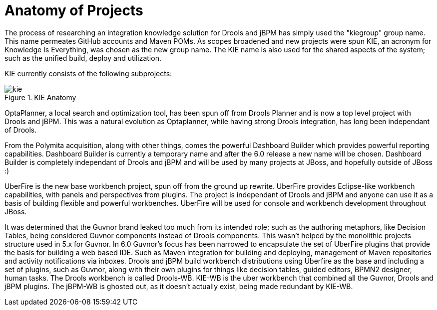 [[_kieanatomysection]]
= Anatomy of Projects


The process of researching an integration knowledge solution for Drools and jBPM has simply used the "kiegroup" group name.
This name permeates GitHub accounts and Maven POMs.
As scopes broadened and new projects were spun KIE, an acronym for Knowledge Is Everything, was chosen as the new group name.
The KIE name is also used for the shared aspects of the system; such as the unified build, deploy and utilization.

KIE currently consists of the following subprojects:

.KIE Anatomy
image::KIE/Overview/kie.png[align="center"]


OptaPlanner, a local search and optimization tool, has been spun off from Drools Planner and is now a top level project with Drools and jBPM.
This was a natural evolution as Optaplanner, while having strong Drools integration, has long been independant of Drools. 

From the Polymita acquisition, along with other things, comes the powerful Dashboard Builder which provides powerful reporting capabilities.
Dashboard Builder is currently a temporary name and after the 6.0 release a new name will be chosen.
Dashboard Builder is completely independant of Drools and jBPM and will be used by many projects at JBoss, and hopefully outside of JBoss :)

UberFire is the new base workbench project, spun off from the ground up rewrite.
UberFire provides Eclipse-like workbench capabilities, with panels and perspectives from plugins.
The project is independant of Drools and jBPM and anyone can use it as a basis of building flexible and powerful workbenches.
UberFire will be used for console and workbench development throughout JBoss.

It was determined that the Guvnor brand leaked too much from its intended role; such as the authoring metaphors, like Decision Tables, being considered Guvnor components instead of Drools components.
This wasn't helped by the monolithic projects structure used in 5.x for Guvnor.
In 6.0 Guvnor's focus has been narrowed to encapsulate the set of UberFire plugins that provide the basis for building a web based IDE.
Such as Maven integration for building and deploying, management of Maven repositories and activity notifications via inboxes.
Drools and jBPM build workbench distributions using Uberfire as the base and including a set of plugins, such as Guvnor, along with their own plugins for things like decision tables, guided editors, BPMN2 designer, human tasks.
The Drools workbench is called Drools-WB.
KIE-WB is the uber workbench that combined all the Guvnor, Drools and jBPM plugins.
The jBPM-WB is ghosted out, as it doesn't actually exist, being made redundant by KIE-WB.


